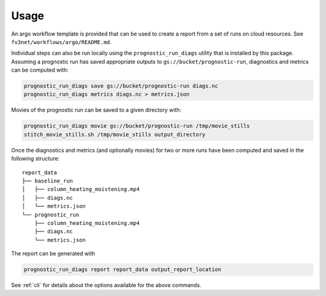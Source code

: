.. _usage:

Usage
=====

An argo workflow template is provided that can be used to create a report
from a set of runs on cloud resources. See ``fv3net/workflows/argo/README.md``.

Individual steps can also be run locally using the ``prognostic_run_diags``
utility that is installed by this package. Assuming a prognostic run
has saved appropriate outputs to ``gs://bucket/prognostic-run``,
diagnostics and metrics can be computed with:

.. code-block:: bash

   prognostic_run_diags save gs://bucket/prognostic-run diags.nc
   prognostic_run_diags metrics diags.nc > metrics.json

Movies of the prognostic run can be saved to a given directory with:

.. code-block:: bash

   prognostic_run_diags movie gs://bucket/prognostic-run /tmp/movie_stills
   stitch_movie_stills.sh /tmp/movie_stills output_directory

Once the diagnostics and metrics (and optionally movies) for two or more runs
have been computed and saved in the following structure:

::

    report_data
    ├── baseline_run
    │   ├── column_heating_moistening.mp4
    │   ├── diags.nc
    │   └── metrics.json
    └── prognostic_run
        ├── column_heating_moistening.mp4
        ├── diags.nc
        └── metrics.json

The report can be generated with

.. code-block:: bash

   prognostic_run_diags report report_data output_report_location

See :ref:`cli` for details about the options available for the above commands.

